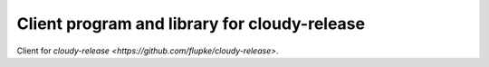 Client program and library for cloudy-release
=============================================

Client for `cloudy-release <https://github.com/flupke/cloudy-release>`.

